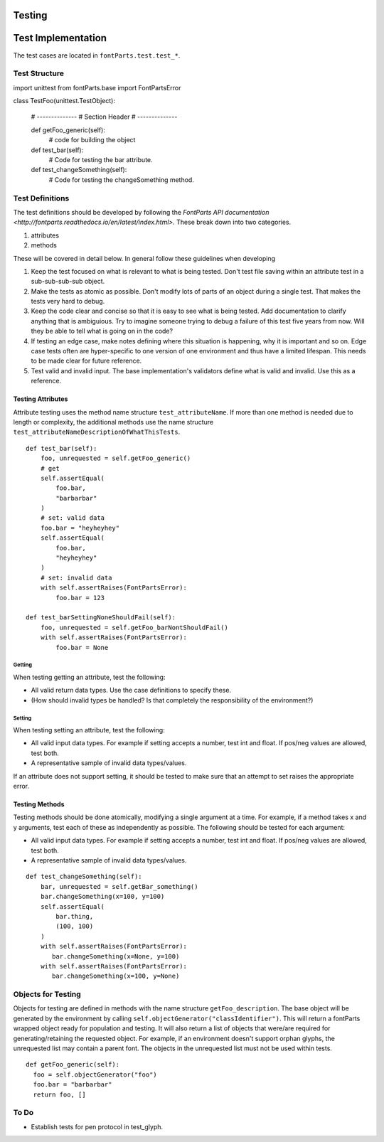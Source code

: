 .. highlight:: python

#######
Testing
#######




###################
Test Implementation
###################

The test cases are located in ``fontParts.test.test_*``.

==============
Test Structure
==============

::

import unittest
from fontParts.base import FontPartsError

class TestFoo(unittest.TestObject):

    # --------------
    # Section Header
    # --------------

    def getFoo_generic(self):
      # code for building the object

    def test_bar(self):
        # Code for testing the bar attribute.

    def test_changeSomething(self):
        # Code for testing the changeSomething method.


================
Test Definitions
================

The test definitions should be developed by following
the `FontParts API documentation <http://fontparts.readthedocs.io/en/latest/index.html>`.
These break down into two categories.

#. attributes
#. methods

These will be covered in detail below. In general follow
these guidelines when developing 

#. Keep the test focused on what is relevant to what
   is being tested. Don't test file saving within an
   attribute test in a sub-sub-sub-sub object.
#. Make the tests as atomic as possible. Don't modify
   lots of parts of an object during a single test.
   That makes the tests very hard to debug.
#. Keep the code clear and concise so that it is easy
   to see what is being tested. Add documentation
   to clarify anything that is ambiguious. Try to
   imagine someone trying to debug a failure of this
   test five years from now. Will they be able to
   tell what is going on in the code?
#. If testing an edge case, make notes defining where
   this situation is happening, why it is important
   and so on. Edge case tests often are hyper-specific
   to one version of one environment and thus have
   a limited lifespan. This needs to be made clear
   for future reference.
#. Test valid and invalid input. The base implementation's
   validators define what is valid and invalid. Use this
   as a reference.

Testing Attributes
------------------

Attribute testing uses the method name structure ``test_attributeName``.
If more than one method is needed due to length or
complexity, the additional methods use the name
structure ``test_attributeNameDescriptionOfWhatThisTests``.

::

    def test_bar(self):
        foo, unrequested = self.getFoo_generic()
        # get
        self.assertEqual(
            foo.bar,
            "barbarbar"
        )
        # set: valid data
        foo.bar = "heyheyhey"
        self.assertEqual(
            foo.bar,
            "heyheyhey"
        )
        # set: invalid data
        with self.assertRaises(FontPartsError):
            foo.bar = 123

    def test_barSettingNoneShouldFail(self):
        foo, unrequested = self.getFoo_barNontShouldFail()
        with self.assertRaises(FontPartsError):
            foo.bar = None

Getting
^^^^^^^

When testing getting an attribute, test the following:

* All valid return data types. Use the case definitions
  to specify these.
* (How should invalid types be handled? Is that completely
  the responsibility of the environment?)

Setting
^^^^^^^

When testing setting an attribute, test the following:

* All valid input data types. For example if setting
  accepts a number, test int and float. If pos/neg
  values are allowed, test both.
* A representative sample of invalid data types/values.

If an attribute does not support setting, it should
be tested to make sure that an attempt to set raises
the appropriate error.

Testing Methods
---------------

Testing methods should be done atomically, modifying
a single argument at a time. For example, if a method
takes x and y arguments, test each of these as
independently as possible. The following should be
tested for each argument:

* All valid input data types. For example if setting
  accepts a number, test int and float. If pos/neg
  values are allowed, test both.
* A representative sample of invalid data types/values.

::

    def test_changeSomething(self):
        bar, unrequested = self.getBar_something()
        bar.changeSomething(x=100, y=100)
        self.assertEqual(
            bar.thing,
            (100, 100)
        )
        with self.assertRaises(FontPartsError):
           bar.changeSomething(x=None, y=100)
        with self.assertRaises(FontPartsError):
           bar.changeSomething(x=100, y=None)

===================
Objects for Testing
===================

Objects for testing are defined in methods with the name
structure ``getFoo_description``. The base object will be
generated by the environment by calling
``self.objectGenerator("classIdentifier")``. This will return
a fontParts wrapped object ready for population and testing.
It will also return a list of objects that were/are required
for generating/retaining the requested object. For example,
if an environment doesn't support orphan glyphs, the
unrequested list may contain a parent font. The objects
in the unrequested list must not be used within tests.

::

  def getFoo_generic(self):
    foo = self.objectGenerator("foo")
    foo.bar = "barbarbar"
    return foo, []

=====
To Do
=====

- Establish tests for pen protocol in test_glyph.